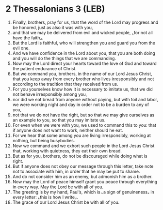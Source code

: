 * 2 Thessalonians 3 (LEB)
:PROPERTIES:
:ID: LEB/53-2TH03
:END:

1. Finally, brothers, pray for us, that the word of the Lord may progress and be honored, just as also it was with you,
2. and that we may be delivered from evil and wicked people, ⌞for not all have the faith⌟.
3. But the Lord is faithful, who will strengthen you and guard you from the evil one.
4. And we have confidence in the Lord about you, that you are both doing and you will do the things that we are commanding.
5. Now may the Lord direct your hearts toward the love of God and toward the patient endurance of Christ.
6. But we command you, brothers, in the name of our Lord Jesus Christ, that you keep away from every brother who lives irresponsibly and not according to the tradition that they received from us.
7. For you yourselves know how it is necessary to imitate us, that we did not behave irresponsibly among you,
8. nor did we eat bread from anyone without paying, but with toil and labor, we were working night and day in order not to be a burden to any of you,
9. not that we do not have the right, but so that we may give ourselves as an example to you, so that you may imitate us.
10. For even when we were with you, we used to command this to you: that if anyone does not want to work, neither should he eat.
11. For we hear that some among you are living irresponsibly, working at nothing, but being busybodies.
12. Now we command and we exhort such people in the Lord Jesus Christ that, working with quietness, they eat their own bread.
13. But as for you, brothers, do not be discouraged while doing what is right.
14. But if anyone does not obey our message through this letter, take note not to associate with him, in order that he may be put to shame.
15. And do not consider him as an enemy, but admonish him as a brother.
16. Now may the Lord of peace himself grant you peace through everything in every way. May the Lord be with all of you.
17. The greeting is by my hand, Paul’s, which is ⌞a sign of genuineness⌟ in every letter: ⌞this is how I write⌟.
18. The grace of our Lord Jesus Christ be with all of you.
